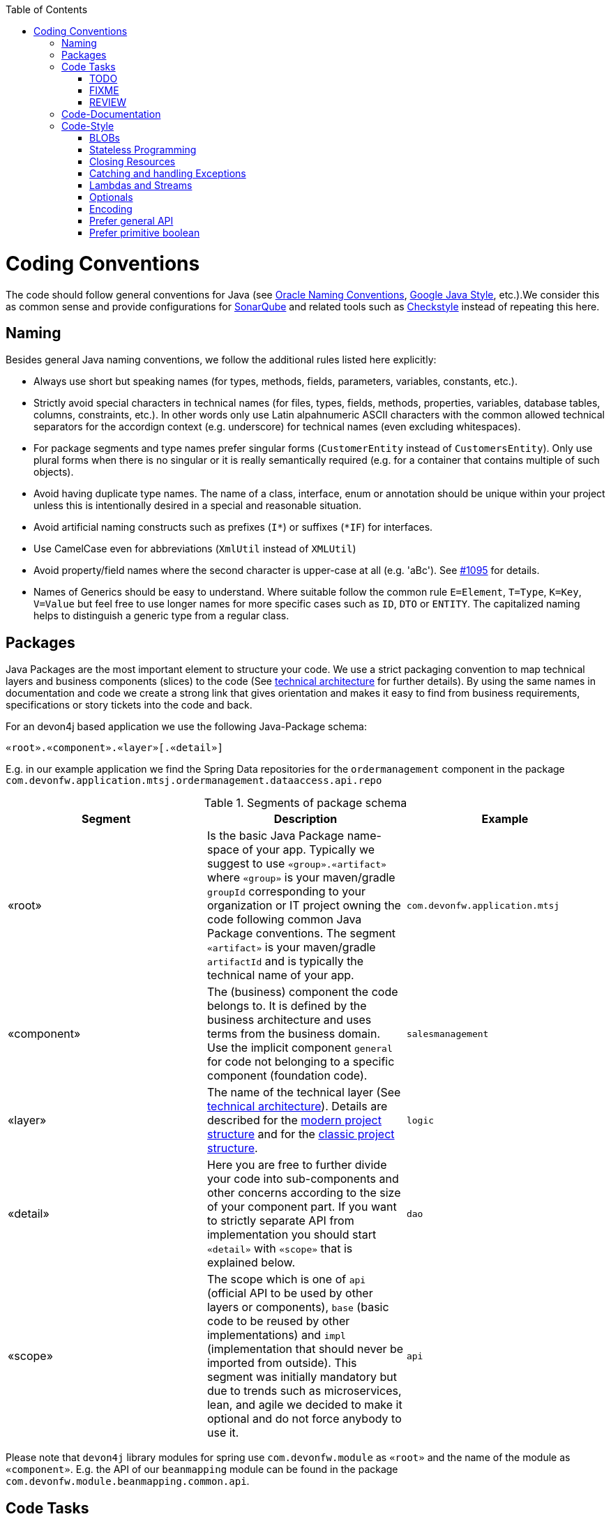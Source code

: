 :toc: macro
toc::[]

= Coding Conventions

The code should follow general conventions for Java (see http://www.oracle.com/technetwork/java/namingconventions-139351.html[Oracle Naming Conventions], https://google.github.io/styleguide/javaguide.html[Google Java Style], etc.).We consider this as common sense and provide configurations for http://www.sonarqube.org/[SonarQube] and related tools such as http://checkstyle.sourceforge.net/[Checkstyle] instead of repeating this here.

== Naming
Besides general Java naming conventions, we follow the additional rules listed here explicitly:

* Always use short but speaking names (for types, methods, fields, parameters, variables, constants, etc.).
* Strictly avoid special characters in technical names (for files, types, fields, methods, properties, variables, database tables, columns, constraints, etc.). In other words only use Latin alpahnumeric ASCII characters with the common allowed technical separators for the accordign context (e.g. underscore) for technical names (even excluding whitespaces).
* For package segments and type names prefer singular forms (`CustomerEntity` instead of [line-through]`CustomersEntity`). Only use plural forms when there is no singular or it is really semantically required (e.g. for a container that contains multiple of such objects).
* Avoid having duplicate type names. The name of a class, interface, enum or annotation should be unique within your project unless this is intentionally desired in a special and reasonable situation.
* Avoid artificial naming constructs such as prefixes (`I*`) or suffixes (`*IF`) for interfaces.
* Use CamelCase even for abbreviations (`XmlUtil` instead of [line-through]`XMLUtil`)
* Avoid property/field names where the second character is upper-case at all (e.g. 'aBc'). See https://github.com/devonfw/cobigen/issues/1095[#1095] for details.
* Names of Generics should be easy to understand. Where suitable follow the common rule `E=Element`, `T=Type`, `K=Key`, `V=Value` but feel free to use longer names for more specific cases such as `ID`, `DTO` or `ENTITY`. The capitalized naming helps to distinguish a generic type from a regular class.

== Packages
Java Packages are the most important element to structure your code. We use a strict packaging convention to map technical layers and business components (slices) to the code (See link:architecture#technical-architecture[technical architecture] for further details). By using the same names in documentation and code we create a strong link that gives orientation and makes it easy to find from business requirements, specifications or story tickets into the code and back.

For an devon4j based application we use the following Java-Package schema:
[source]
«root».«component».«layer»[.«detail»]

E.g. in our example application we find the Spring Data repositories for the `ordermanagement` component in the package `com.devonfw.application.mtsj.ordermanagement.dataaccess.api.repo`

.Segments of package schema
[options="header"]
|=============================================
|*Segment*      | *Description* | *Example*
|«root»|Is the basic Java Package name-space of your app. Typically we suggest to use `«group».«artifact»` where `«group»` is your maven/gradle `groupId` corresponding to your organization or IT project owning the code following common Java Package conventions. The segment `«artifact»` is your maven/gradle `artifactId` and is typically the technical name of your app. |`com.devonfw.application.mtsj`
| «component» | The (business) component the code belongs to. It is defined by the business architecture and uses terms from the business domain. Use the implicit component `general` for code not belonging to a specific component (foundation code).| `salesmanagement`
| «layer» | The name of the technical layer (See link:architecture[technical architecture]). Details are described for the link:guide-structure-modern#layers[modern project structure] and for the link:guide-structure-classic#layers[classic project structure]. | `logic`
| «detail» | Here you are free to further divide your code into sub-components and other concerns according to the size of your component part. If you want to strictly separate API from implementation you should start `«detail»` with `«scope»` that is explained below. | `dao`
| «scope» | The scope which is one of `api` (official API to be used by other layers or components), `base` (basic code to be reused by other implementations) and `impl` (implementation that should never be imported from outside). This segment was initially mandatory but due to trends such as microservices, lean, and agile we decided to make it optional and do not force anybody to use it. | `api`
|=============================================
Please note that `devon4j` library modules for spring use `com.devonfw.module` as `«root»` and the name of the module as `«component»`. E.g. the API of our `beanmapping` module can be found in the package `com.devonfw.module.beanmapping.common.api`.

== Code Tasks
Code spots that need some rework can be marked with the following tasks tags. These are already properly pre-configured in your development environment for auto completion and to view tasks you are responsible for. It is important to keep the number of code tasks low. Therefore, every member of the team should be responsible for the overall code quality. So if you change a piece of code and hit a code task that you can resolve in a reliable way, please do this as part of your change and remove the according tag.

=== TODO
Used to mark a piece of code that is not yet complete (typically because it can not be completed due to a dependency on something that is not ready).

[source,java]
 // TODO «author» «description»

A TODO tag is added by the author of the code who is also responsible for completing this task.

=== FIXME
[source,java]
 // FIXME «author» «description»

A FIXME tag is added by the author of the code or someone who found a bug he can not fix right now. The «author» who added the FIXME is also responsible for completing this task. This is very similar to a TODO but with a higher priority. FIXME tags indicate problems that should be resolved before a release is completed while TODO tags might have to stay for a longer time.

=== REVIEW
[source,java]
 // REVIEW «responsible» («reviewer») «description»

A REVIEW tag is added by a reviewer during a code review. Here the original author of the code is responsible to resolve the REVIEW tag and the reviewer is assigning this task to him. This is important for feedback and learning and has to be aligned with a review "process" where people talk to each other and get into discussion. In smaller or local teams a peer-review is preferable but this does not scale for large or even distributed teams.

== Code-Documentation
As a general goal, the code should be easy to read and understand. Besides, clear naming the documentation is important. We follow these rules:

* APIs (especially component interfaces) are properly documented with JavaDoc.
* JavaDoc shall provide actual value - we do not write JavaDoc to satisfy tools such as checkstyle but to express information not already available in the signature.
* We make use of `{@link}` tags in JavaDoc to make it more expressive.
* JavaDoc of APIs describes how to use the type or method and not how the implementation internally works.
* To document implementation details, we use code comments (e.g. `// we have to flush explicitly to ensure version is up-to-date`). This is only needed for complex logic.
* Avoid the pointless `{@inheritDoc}` as since Java 1.5 there is the `@Override` annotation for overridden methods and your JavaDoc is inherited automatically even without any JavaDoc comment at all.

== Code-Style
This section gives you best practices to write better code and avoid pitfalls and mistakes.

=== BLOBs
Avoid using `byte[]` for BLOBs as this will load them entirely into your memory. This will cause performance issues or out of memory errors. Instead, use streams when dealing with BLOBs. For further details see link:guide-blob-support[BLOB support].

=== Stateless Programming
When implementing logic as components or _beans_ of your container using link:guide-dependency-injection[dependency injection], we strongly encourage stateless programming.
This is not about data objects like an link:guide-jpa#entity[entity] or link:guide-transferobject[transfer-object] that are stateful by design.
Instead this applies to all classes annotated with `@Named`, `@ApplicationScoped`, `@Stateless`, etc. and all their super-classes.
These classes especially include your link:guide-repository[repositories], link:guide-usecase[use-cases], and link:guide-rest#jax-rs[REST services].
Such classes shall never be modified after initialization.
Methods called at runtime (after initialization via the container) do not assign fields (member variables of your class) or mutate the object stored in a field.
This allows your component or bean to be stateless and thread-safe.
Therefore it can be initialized as a singleton so only one instance is created and shared accross all threads of the application.
Here is an example:
[source,java]
----
@ApplicationScoped
@Named
public class UcApproveContractImpl implements UcApproveContract {

  // bad
  private String contractOwner;
  
  private MyState state;

  @Overide
  public void approve(Contract contract) {
    this.contractOwner = contract.getOwner();
    this.contractOwner = this.contractOwner.toLowerCase(Locale.US);
    this.state.setAdmin(this.contractOwner.endsWith("admin"));
    if (this.state.isAdmin()) {
      ...
    } else {
      ...
    }
  }
  
  // fine
  @Overide
  public void approveContract(Contract contract) {
    String contractOwner = contract.getOwner().toLowerCase(Locale.US);
    if (contractOwner.endsWith("admin")) {
      ...
    } else {
      ...
    }
  }
}
----

As you can see in the `bad` code fields of the class are assigned when the method `approve` is called.
So mutliple users and therefore threads calling this method concurrently can interfere and override this state causing side-effects on parallel threads.
This will lead to nasty bugs and errors that are hard to trace down.
They will not occur in simple tests but for sure in production with real users.
Therefore *never* do this and implement your functionality stateless.
That is keeping all state in local variables and strictly avoid modifying fields or their value as illustrated in the `fine` code.
If you find yourself passing many parameters between methods that all represent state, you can easily create a separate class that encapsulates this state.
However, then you need to create this state object in your method as local variable and pass it between methods as parameter:
[source,java]
----
@ApplicationScoped
@Named
public class UcApproveContractImpl implements UcApproveContract {

  // fine
  @Overide
  public void approveContract(Contract contract) {
    String contractOwner = contract.getOwner().toLowerCase(Locale.US);
    MyState state = new MyState();
    state.setAdmin(this.contractOwner.endsWith("admin"));
    doApproveContract(contract, state);
  }
}
----

=== Closing Resources
Resources such as streams (`InputStream`, `OutputStream`, `Reader`, `Writer`) or transactions need to be handled properly. Therefore, it is important to follow these rules:

* Each resource has to be closed properly, otherwise you will get out of file handles, TX sessions, memory leaks or the like
* Where possible avoid to deal with such resources manually. That is why we are recommending `@Transactional` for transactions in devonfw (see link:guide-transactions[Transaction Handling]).
* In case you have to deal with resources manually (e.g. binary streams) ensure to close them properly. See the example below for details.

Closing streams and other such resources is error prone. Have a look at the following example:
[source,java]
----
// bad
try {
  InputStream in = new FileInputStream(file);
  readData(in);
  in.close();
} catch (IOException e) {
  throw new IllegalStateException("Failed to read data.", e);
}
----

The code above is wrong as in case of an `IOException` the `InputStream` is not properly closed. In a server application such mistakes can cause severe errors that typically will only occur in production. As such resources implement the `AutoCloseable` interface you can use the `try-with-resource` syntax to write correct code. The following code shows a correct version of the example:
[source,java]
----
// fine
try (InputStream in = new FileInputStream(file)) {
  readData(in);
} catch (IOException e) {
  throw new IllegalStateException("Failed to read data.", e);
}
----

=== Catching and handling Exceptions
When catching exceptions always ensure the following:

* Never call `printStackTrace()` method on an exception
* Either log or wrap and re-throw the entire catched exception. Be aware that the cause(s) of an exception is very valuable information. If you loose such information by improper exception-handling you may be unable to properly analyse production problems what can cause severe issues.
** If you wrap and re-throw an exception ensure that the catched exception is passed as cause to the newly created and thrown exception.
** If you log an exception ensure that the entire exception is passed as argument to the logger (and not only the result of `getMessage()` or `toString()` on the exception).
* See link:guide-exceptions#handling-exceptions[exception handling]

=== Lambdas and Streams
With Java8 you have cool new features like lambdas and monads like (`Stream`, `CompletableFuture`, `Optional`, etc.).
However, these new features can also be misused or led to code that is hard to read or debug. To avoid pain, we give you the following best practices:

. Learn how to use the new features properly before using. Developers are often keen on using cool new features. When you do your first experiments in your project code you will cause deep pain and might be ashamed afterwards. Please study the features properly. Even Java8 experts still write for loops to iterate over collections, so only use these features where it really makes sense.
. Streams shall only be used in fluent API calls as a Stream can not be forked or reused.
. Each stream has to have exactly one terminal operation.
. Do not write multiple statements into lambda code:
+
[source,java]
----
// bad
collection.stream().map(x -> {
Foo foo = doSomething(x);
...
return foo;
}).collect(Collectors.toList());
----
+
This style makes the code hard to read and debug. Never do that! Instead, extract the lambda body to a private method with a meaningful name:
+
[source,java]
----
// fine
collection.stream().map(this::convertToFoo).collect(Collectors.toList());
----
. Do not use `parallelStream()` in general code (that will run on server side) unless you know exactly what you are doing and what is going on under the hood. Some developers might think that using parallel streams is a good idea as it will make the code faster. However, if you want to do performance optimizations talk to your technical lead (architect). Many features such as security and transactions will rely on contextual information that is associated with the current thread. Hence, using parallel streams will most probably cause serious bugs. Only use them for standalone (CLI) applications or for code that is just processing large amounts of data.
. Do not perform operations on a sub-stream inside a lambda:
+
[source,java]
----
set.stream().flatMap(x -> x.getChildren().stream().filter(this::isSpecial)).collect(Collectors.toList()); // bad
set.stream().flatMap(x -> x.getChildren().stream()).filter(this::isSpecial).collect(Collectors.toList()); // fine
----
. Only use `collect` at the end of the stream:
+
[source,java]
----
set.stream().collect(Collectors.toList()).forEach(...) // bad
set.stream().peek(...).collect(Collectors.toList()) // fine
----
. Lambda parameters with Types inference
+
[source,java]
----
(String a, Float b, Byte[] c) -> a.toString() + Float.toString(b) + Arrays.toString(c)  // bad
(a,b,c)  -> a.toString() + Float.toString(b) + Arrays.toString(c)  // fine

Collections.sort(personList, (Person p1, Person p2) -> p1.getSurName().compareTo(p2.getSurName()));  // bad
Collections.sort(personList, (p1, p2) -> p1.getSurName().compareTo(p2.getSurName()));  // fine
----
. Avoid Return Braces and Statement
+
[source,java]
----
 a ->  { return a.toString(); } // bad
 a ->  a.toString();   // fine
----
. Avoid Parentheses with Single Parameter
+
[source,java]
----
(a) -> a.toString(); // bad
 a -> a.toString();  // fine
----
. Avoid if/else inside foreach method. Use Filter method & comprehension
+
[source,java]
----
// bad
static public Iterator<String> TwitterHandles(Iterator<Author> authors, string company) {
    final List result = new ArrayList<String> ();
    foreach (Author a : authors) {
      if (a.Company.equals(company)) {
        String handle = a.TwitterHandle;
        if (handle != null)
          result.Add(handle);
      }
    }
    return result;
  }
----
+
[source,java]
----
// fine
public List<String> twitterHandles(List<Author> authors, String company) {
    return authors.stream()
            .filter(a -> null != a && a.getCompany().equals(company))
            .map(a -> a.getTwitterHandle())
            .collect(toList());
  }
----

=== Optionals
With `Optional` you can wrap values to avoid a `NullPointerException` (NPE). However, it is not a good code-style to use `Optional` for every parameter or result to express that it may be null. For such case use `@Nullable` or even better instead annotate `@NotNull` where `null` is not acceptable.

However, `Optional` can be used to prevent NPEs in fluent calls (due to the lack of the elvis operator):
[source,java]
----
Long id;
id = fooCto.getBar().getBar().getId(); // may cause NPE
id = Optional.ofNullable(fooCto).map(FooCto::getBar).map(BarCto::getBar).map(BarEto::getId).orElse(null); // null-safe
----

=== Encoding
Encoding (esp. Unicode with combining characters and surrogates) is a complex topic. Please study this topic if you have to deal with encodings and processing of special characters. For the basics follow these recommendations:

* Whenever possible prefer unicode (UTF-8 or better) as encoding. This especially impacts your databases and has to be defined upfront as it typically can not be changed (easily) afterwards.
* Do not cast from `byte` to `char` (unicode characters can be composed of multiple bytes, such cast may only work for ASCII characters)
* Never convert the case of a String using the default locale (esp. when writing generic code like in devonfw). E.g. if you do `"HI".toLowerCase()` and your system locale is Turkish, then the output will be "hı" instead of "hi", which can lead to wrong assumptions and serious problems. If you want to do a "universal" case conversion always explicitly use an according western locale (e.g. `toLowerCase(Locale.US)`). Consider using a helper class (see e.g. https://github.com/m-m-m/base/blob/master/core/src/main/java/io/github/mmm/base/text/CaseHelper.java[CaseHelper]) or create your own little static utility for that in your project.
* Write your code independent from the default encoding (system property `file.encoding`) - this will most likely differ in JUnit from production environment
** Always provide an encoding when you create a `String` from `byte[]`: `new String(bytes, encoding)`
** Always provide an encoding when you create a `Reader` or `Writer` : `new InputStreamReader(inStream, encoding)`

=== Prefer general API
Avoid unnecessary strong bindings:

* Do not bind your code to implementations such as `Vector` or `ArrayList` instead of `List`
* In APIs for input (=parameters) always consider to make little assumptions:
** prefer `Collection` over `List` or `Set` where the difference does not matter (e.g. only use `Set` when you require uniqueness or highly efficient `contains`)
** consider preferring `Collection<? extends Foo>` over `Collection<Foo>` when `Foo` is an interface or super-class

=== Prefer primitive boolean
Unless in rare cases where you need to allow a flag being `null` avoid using the object type `Boolean`.
[source,java]
----
// bad
public Boolean isEmpty {
  return size() == 0;
}
----
Instead always use the primitive `boolean` type:
[source,java]
----
// fine
public boolean isEmpty {
  return size() == 0;
}
----
The only known excuse is for flags in link:guide-jpa#embeddable[embeddable types] due to limitations of hibernate.
